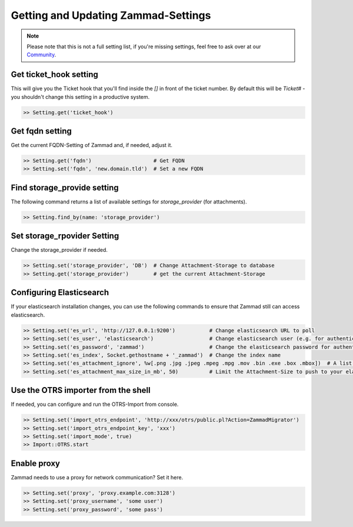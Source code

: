 Getting and Updating Zammad-Settings
************************************

.. note:: Please note that this is not a full setting list, if you're missing settings, feel free to ask over at our `Community <https://community.zammad.org>`_.


Get ticket_hook setting
-----------------------

This will give you the Ticket hook that you'll find inside the `[]` in front of the ticket number.
By default this will be `Ticket#` - you shouldn't change this setting in a productive system.

.. code-block:: ruby

   >> Setting.get('ticket_hook')


Get fqdn setting
----------------

Get the current FQDN-Setting of Zammad and, if needed, adjust it.

.. code-block:: ruby

   >> Setting.get('fqdn')                    # Get FQDN
   >> Setting.set('fqdn', 'new.domain.tld')  # Set a new FQDN


Find storage_provide setting
----------------------------

The following command returns a list of available settings for `storage_provider` (for attachments).

.. code-block:: ruby

   >> Setting.find_by(name: 'storage_provider')


Set storage_rpovider Setting
----------------------------

Change the storage_provider if needed.

.. code-block:: ruby

   >> Setting.set('storage_provider', 'DB')  # Change Attachment-Storage to database
   >> Setting.get('storage_provider')        # get the current Attachment-Storage


Configuring Elasticsearch
-------------------------

If your elasticsearch installation changes, you can use the following commands to ensure that Zammad still can access elasticsearch.

.. code-block:: ruby

   >> Setting.set('es_url', 'http://127.0.0.1:9200')           # Change elasticsearch URL to poll
   >> Setting.set('es_user', 'elasticsearch')                  # Change elasticsearch user (e.g. for authentication)
   >> Setting.set('es_password', 'zammad')                     # Change the elasticsearch password for authentication
   >> Setting.set('es_index', Socket.gethostname + '_zammad')  # Change the index name
   >> Setting.set('es_attachment_ignore', %w[.png .jpg .jpeg .mpeg .mpg .mov .bin .exe .box .mbox])  # A list of ignored file extensions (they will not be indexed)
   >> Setting.set('es_attachment_max_size_in_mb', 50)          # Limit the Attachment-Size to push to your elasticsearch index


Use the OTRS importer from the shell
------------------------------------

If needed, you can configure and run the OTRS-Import from console.

.. code-block:: ruby

   >> Setting.set('import_otrs_endpoint', 'http://xxx/otrs/public.pl?Action=ZammadMigrator')
   >> Setting.set('import_otrs_endpoint_key', 'xxx')
   >> Setting.set('import_mode', true)
   >> Import::OTRS.start


Enable proxy
------------

Zammad needs to use a proxy for network communication? Set it here.

.. code-block:: ruby

   >> Setting.set('proxy', 'proxy.example.com:3128')
   >> Setting.set('proxy_username', 'some user')
   >> Setting.set('proxy_password', 'some pass')
